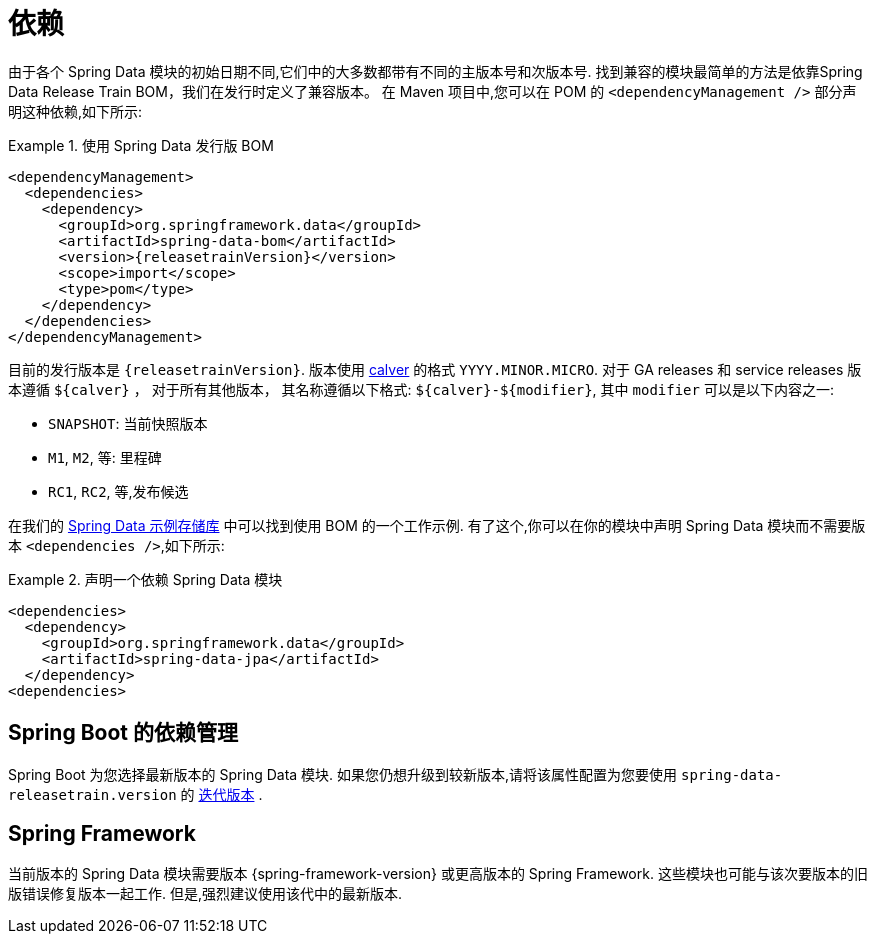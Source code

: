 [[dependencies]]
= 依赖

由于各个 Spring Data 模块的初始日期不同,它们中的大多数都带有不同的主版本号和次版本号. 找到兼容的模块最简单的方法是依靠Spring Data Release Train BOM，我们在发行时定义了兼容版本。
在 Maven 项目中,您可以在 POM 的 `<dependencyManagement />` 部分声明这种依赖,如下所示:

.使用 Spring Data 发行版 BOM
====
[source, xml, subs="+attributes"]
----
<dependencyManagement>
  <dependencies>
    <dependency>
      <groupId>org.springframework.data</groupId>
      <artifactId>spring-data-bom</artifactId>
      <version>{releasetrainVersion}</version>
      <scope>import</scope>
      <type>pom</type>
    </dependency>
  </dependencies>
</dependencyManagement>
----
====

[[dependencies.train-version]]
目前的发行版本是 `{releasetrainVersion}`. 版本使用 https://calver.org/overview_zhcn.html[calver] 的格式 `YYYY.MINOR.MICRO`.
对于 GA releases 和 service releases 版本遵循  `${calver}` ， 对于所有其他版本， 其名称遵循以下格式: `${calver}-${modifier}`,  其中 `modifier` 可以是以下内容之一:

* `SNAPSHOT`: 当前快照版本
* `M1`, `M2`, 等: 里程碑
* `RC1`, `RC2`, 等,发布候选

在我们的 https://github.com/spring-projects/spring-data-examples/tree/master/bom[Spring Data 示例存储库] 中可以找到使用 BOM 的一个工作示例. 有了这个,你可以在你的模块中声明 Spring Data 模块而不需要版本 `<dependencies />`,如下所示:

.声明一个依赖 Spring Data 模块
====
[source, xml]
----
<dependencies>
  <dependency>
    <groupId>org.springframework.data</groupId>
    <artifactId>spring-data-jpa</artifactId>
  </dependency>
<dependencies>
----
====

[[dependencies.spring-boot]]
== Spring Boot 的依赖管理

Spring Boot 为您选择最新版本的 Spring Data 模块. 如果您仍想升级到较新版本,请将该属性配置为您要使用  `spring-data-releasetrain.version`  的 <<dependencies.train-version,迭代版本>> .

[[dependencies.spring-framework]]
== Spring Framework

当前版本的 Spring Data 模块需要版本  {spring-framework-version}  或更高版本的 Spring Framework. 这些模块也可能与该次要版本的旧版错误修复版本一起工作. 但是,强烈建议使用该代中的最新版本.